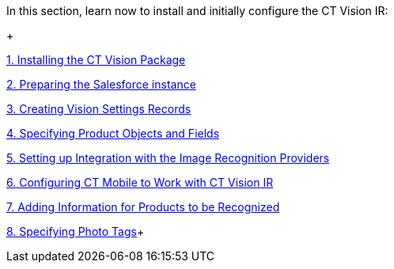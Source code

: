 In this section, learn now to install and initially configure the CT
Vision IR:

+

link:installing-the-ct-vision-package.html[1. Installing the CT Vision
Package]

link:preparing-the-salesforce-instance.html[2. Preparing the Salesforce
instance]

link:creating-ctm-settings-records.html[3. Creating Vision Settings
Records]

link:specifying-product-objects-and-fields.html[4. Specifying Product
Objects and Fields]

link:setting-up-integration-with-the-image-recognition-providers.html[5.
Setting up Integration with the Image Recognition Providers]

link:configuring-ct-mobile-for-work-with-ct-vision.html[6. Configuring
CT Mobile to Work with CT Vision IR]

link:adding-information-for-products-to-be-recognized.html[7. Adding
Information for Products to be Recognized]

link:adding-photo-tags.html[8. Specifying Photo Tags]+
